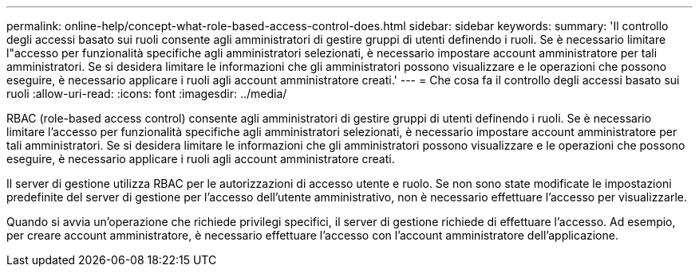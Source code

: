 ---
permalink: online-help/concept-what-role-based-access-control-does.html 
sidebar: sidebar 
keywords:  
summary: 'Il controllo degli accessi basato sui ruoli consente agli amministratori di gestire gruppi di utenti definendo i ruoli. Se è necessario limitare l"accesso per funzionalità specifiche agli amministratori selezionati, è necessario impostare account amministratore per tali amministratori. Se si desidera limitare le informazioni che gli amministratori possono visualizzare e le operazioni che possono eseguire, è necessario applicare i ruoli agli account amministratore creati.' 
---
= Che cosa fa il controllo degli accessi basato sui ruoli
:allow-uri-read: 
:icons: font
:imagesdir: ../media/


[role="lead"]
RBAC (role-based access control) consente agli amministratori di gestire gruppi di utenti definendo i ruoli. Se è necessario limitare l'accesso per funzionalità specifiche agli amministratori selezionati, è necessario impostare account amministratore per tali amministratori. Se si desidera limitare le informazioni che gli amministratori possono visualizzare e le operazioni che possono eseguire, è necessario applicare i ruoli agli account amministratore creati.

Il server di gestione utilizza RBAC per le autorizzazioni di accesso utente e ruolo. Se non sono state modificate le impostazioni predefinite del server di gestione per l'accesso dell'utente amministrativo, non è necessario effettuare l'accesso per visualizzarle.

Quando si avvia un'operazione che richiede privilegi specifici, il server di gestione richiede di effettuare l'accesso. Ad esempio, per creare account amministratore, è necessario effettuare l'accesso con l'account amministratore dell'applicazione.
